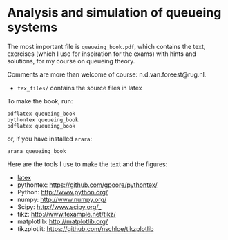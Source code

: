 * Analysis and simulation of queueing systems

The most important file is =queueing_book.pdf=, which contains the text, exercises (which I use for inspiration for the exams) with hints and solutions, for my course on queueing theory.

Comments are more than welcome of course: n.d.van.foreest@rug.nl.

- =tex_files/= contains the source files in latex

To make the book, run:

#+begin_src shell
pdflatex queueing_book
pythontex queueing_book
pdflatex queueing_book
#+end_src

or, if you have installed =arara=:

#+begin_src shell
arara queueing_book
#+end_src



Here are the tools I use to make the text and the figures:
- [[https://www.latex-project.org/][latex]]
- pythontex: https://github.com/gpoore/pythontex/
- Python: http://www.python.org/
- numpy: http://www.numpy.org/
- Scipy: http://www.scipy.org/_
- tikz: http://www.texample.net/tikz/
- matplotlib: http://matplotlib.org/
- tikzplotlit: https://github.com/nschloe/tikzplotlib

